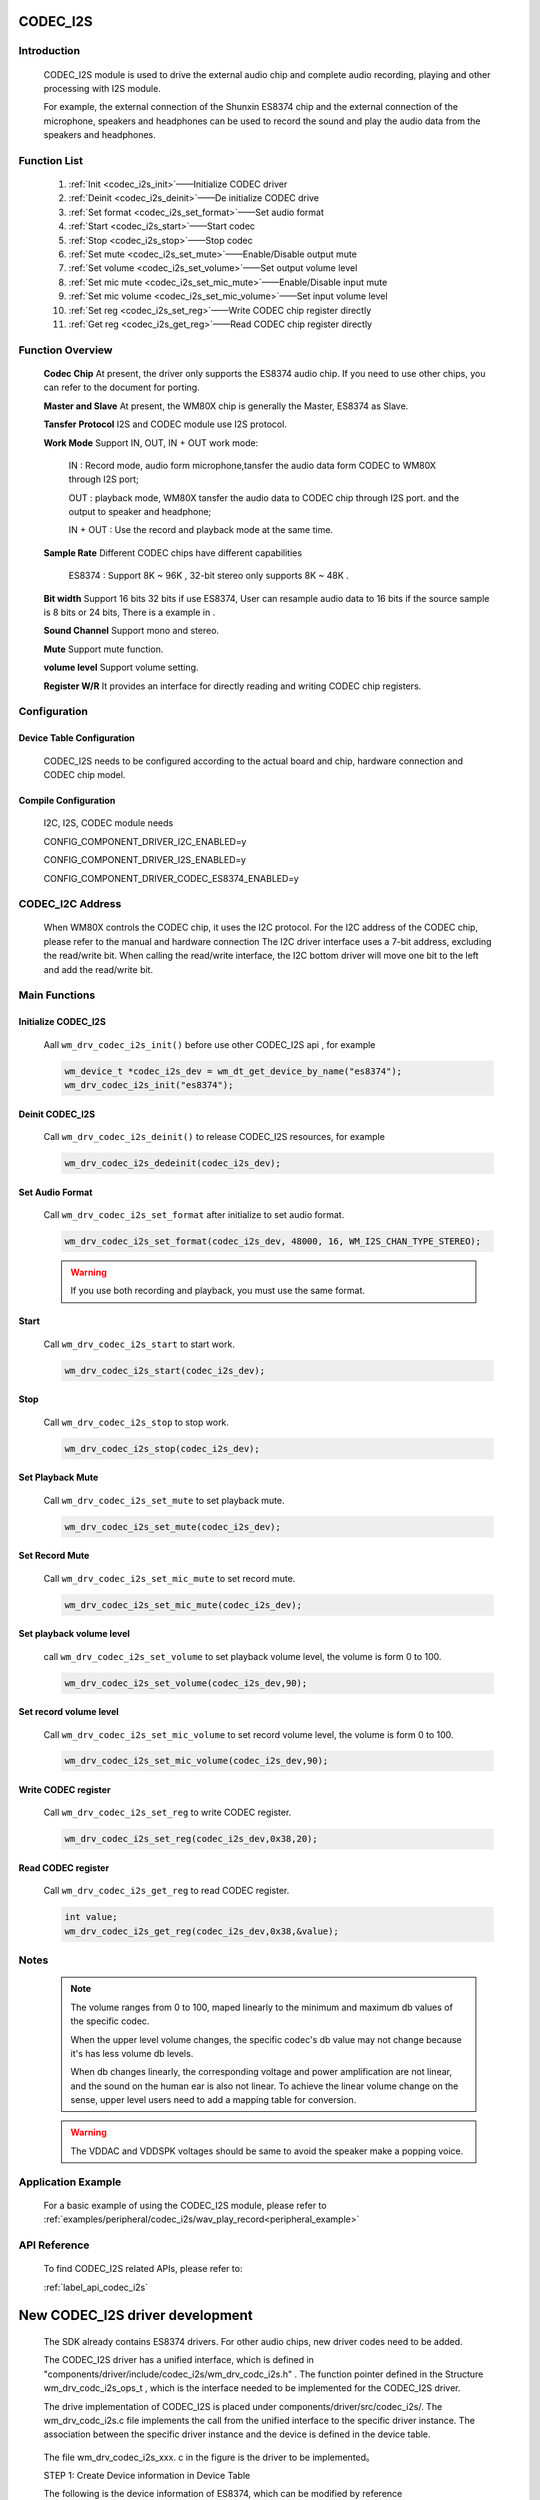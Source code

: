
.. _codec_i2s:

CODEC_I2S
=============

Introduction
--------------

    CODEC_I2S module is used to drive the external audio chip and complete audio recording, playing and other processing with I2S module.

    For example, the external connection of the Shunxin ES8374 chip and the external connection of the microphone, speakers and headphones
    can be used to record the sound and play the audio data from the speakers and headphones.


    .. figure:: ../../../_static/component-guides/driver/codec_module_h.svg
        :align: center
        :alt: CODEC_I2S Common use connection


Function List
--------------

    1. :ref:`Init <codec_i2s_init>`——Initialize CODEC driver

    2. :ref:`Deinit <codec_i2s_deinit>`——De initialize CODEC drive

    3. :ref:`Set format <codec_i2s_set_format>`——Set audio format

    4. :ref:`Start <codec_i2s_start>`——Start codec

    5. :ref:`Stop <codec_i2s_stop>`——Stop codec

    6. :ref:`Set mute <codec_i2s_set_mute>`——Enable/Disable output mute

    7. :ref:`Set volume <codec_i2s_set_volume>`——Set output volume level

    8. :ref:`Set mic mute <codec_i2s_set_mic_mute>`——Enable/Disable input mute

    9. :ref:`Set mic volume <codec_i2s_set_mic_volume>`——Set input volume level

    10. :ref:`Set reg <codec_i2s_set_reg>`——Write CODEC chip register directly

    11. :ref:`Get reg <codec_i2s_get_reg>`——Read CODEC chip register directly

Function Overview
------------------

    **Codec Chip** At present, the driver only supports the ES8374 audio chip. If you need to use other chips, you can refer to the document for porting.

    **Master and Slave** At present, the WM80X chip is generally the Master, ES8374 as Slave.

    **Tansfer Protocol** I2S and CODEC module use I2S protocol.

    **Work Mode** Support IN, OUT, IN + OUT work mode:

        IN : Record mode, audio form microphone,tansfer the audio data form CODEC to WM80X through I2S port;

        OUT : playback mode, WM80X tansfer the audio data to CODEC chip through I2S port. and the output to speaker and headphone;

        IN + OUT : Use the record and playback mode at the same time.

    **Sample Rate** Different CODEC chips have different capabilities

        ES8374 : Support 8K ~ 96K , 32-bit stereo only supports 8K ~ 48K .

    **Bit width** Support 16 bits 32 bits if use ES8374, User can resample audio data to 16 bits if the source sample is 8 bits or 24 bits, There is a example in .

    **Sound Channel** Support mono and stereo.

    **Mute** Support mute function.

    **volume level** Support volume setting.

    **Register W/R** It provides an interface for directly reading and writing CODEC chip registers.


.. _codec_i2s_set:

Configuration
-------------------


Device Table Configuration
^^^^^^^^^^^^^^^^^^^^^^^^^^^
    CODEC_I2S needs to be configured according to the actual board and chip, hardware connection and CODEC chip model.

Compile Configuration
^^^^^^^^^^^^^^^^^^^^^^^^^

    I2C, I2S, CODEC module needs

    CONFIG_COMPONENT_DRIVER_I2C_ENABLED=y

    CONFIG_COMPONENT_DRIVER_I2S_ENABLED=y

    CONFIG_COMPONENT_DRIVER_CODEC_ES8374_ENABLED=y

CODEC_I2C Address
----------------------

    When WM80X controls the CODEC chip, it uses the I2C protocol. For the I2C address of the CODEC chip,
    please refer to the manual and hardware connection The I2C driver interface uses a 7-bit address,
    excluding the read/write bit. When calling the read/write interface, the I2C bottom driver will move
    one bit to the left and add the read/write bit.


Main Functions
---------------

.. _codec_i2s_init:

Initialize CODEC_I2S
^^^^^^^^^^^^^^^^^^^^^^^^^

    Aall ``wm_drv_codec_i2s_init()`` before use other CODEC_I2S api , for example

    .. code:: c

        wm_device_t *codec_i2s_dev = wm_dt_get_device_by_name("es8374");
        wm_drv_codec_i2s_init("es8374");

.. _codec_i2s_deinit:

Deinit CODEC_I2S
^^^^^^^^^^^^^^^^^^

    Call ``wm_drv_codec_i2s_deinit()`` to release CODEC_I2S resources, for example

    .. code:: c

        wm_drv_codec_i2s_dedeinit(codec_i2s_dev);



.. _codec_i2s_set_format:

Set Audio Format
^^^^^^^^^^^^^^^^^^^^

    Call ``wm_drv_codec_i2s_set_format`` after initialize to set audio format.

    .. code:: c

        wm_drv_codec_i2s_set_format(codec_i2s_dev, 48000, 16, WM_I2S_CHAN_TYPE_STEREO);


    .. warning:: If you use both recording and playback, you must use the same format.

.. _codec_i2s_start:

Start
^^^^^^^^^^^^^^^^^^^^^^^^^^^^

    Call ``wm_drv_codec_i2s_start`` to start work.


    .. code:: c

        wm_drv_codec_i2s_start(codec_i2s_dev);


.. _codec_i2s_stop:

Stop
^^^^^^^^^^^^^^^^^^^^^^^^^^^^

    Call ``wm_drv_codec_i2s_stop`` to stop work.


    .. code:: c

        wm_drv_codec_i2s_stop(codec_i2s_dev);


.. _codec_i2s_set_mute:

Set Playback Mute
^^^^^^^^^^^^^^^^^^^^^^^^^^^^

    Call ``wm_drv_codec_i2s_set_mute`` to set playback mute.


    .. code:: c

        wm_drv_codec_i2s_set_mute(codec_i2s_dev);


.. _codec_i2s_set_mic_mute:

Set Record Mute
^^^^^^^^^^^^^^^^^^^^^^^^^^^^

    Call ``wm_drv_codec_i2s_set_mic_mute`` to set record mute.


    .. code:: c

        wm_drv_codec_i2s_set_mic_mute(codec_i2s_dev);


.. _codec_i2s_set_volume:

Set playback volume level
^^^^^^^^^^^^^^^^^^^^^^^^^^^^

    call ``wm_drv_codec_i2s_set_volume`` to set playback volume level, the volume is form  0 to 100.


    .. code:: c

        wm_drv_codec_i2s_set_volume(codec_i2s_dev,90);


.. _codec_i2s_set_mic_volume:

Set record volume level
^^^^^^^^^^^^^^^^^^^^^^^^^^^^

    Call ``wm_drv_codec_i2s_set_mic_volume`` to set record volume level, the volume is form  0 to 100.


    .. code:: c

        wm_drv_codec_i2s_set_mic_volume(codec_i2s_dev,90);

.. _codec_i2s_set_reg:

Write CODEC register
^^^^^^^^^^^^^^^^^^^^^^^^^^^^

    Call ``wm_drv_codec_i2s_set_reg`` to write CODEC register.


    .. code:: c

        wm_drv_codec_i2s_set_reg(codec_i2s_dev,0x38,20);


.. _codec_i2s_get_reg:

Read CODEC register
^^^^^^^^^^^^^^^^^^^^^^^^^^^^

    Call ``wm_drv_codec_i2s_get_reg`` to read CODEC register.


    .. code:: c

        int value;
        wm_drv_codec_i2s_get_reg(codec_i2s_dev,0x38,&value);


Notes
-------------

    .. note::
        The volume ranges from 0 to 100, maped linearly to the minimum and maximum db values of the specific codec.

        When the upper level volume changes, the specific codec's db value may not change because it's has less volume db levels.

        When db changes linearly, the corresponding voltage and power amplification are not linear, and the sound on
        the human ear is also not linear. To achieve the linear volume change on the sense, upper level users need
        to add a mapping table for conversion.


    .. warning::

        The VDDAC and VDDSPK voltages should be same to avoid the speaker make a popping voice.


Application Example
--------------------------

    For a basic example of using the CODEC_I2S module, please refer to :ref:`examples/peripheral/codec_i2s/wav_play_record<peripheral_example>`


API Reference
--------------------------
    To find CODEC_I2S related APIs, please refer to:

    :ref:`label_api_codec_i2s`




New CODEC_I2S driver development
=========================================


    The SDK already contains ES8374 drivers. For other audio chips, new driver codes need to be added.


    The CODEC_I2S driver has a unified interface, which is defined in "components/driver/include/codec_i2s/wm_drv_codc_i2s.h" .
    The function pointer defined in the Structure wm_drv_codc_i2s_ops_t , which is the interface needed to be implemented for the
    CODEC_I2S driver.

    The drive implementation of CODEC_I2S is placed under components/driver/src/codec_i2s/. The wm_drv_codc_i2s.c file implements
    the call from the unified interface to the specific driver instance. The association between the specific driver instance and
    the device is defined in the device table.

    .. figure:: ../../../_static/component-guides/driver/codec_module_s.svg
        :align: center
        :alt: CODEC_I2S

    The file wm_drv_codec_i2s_xxx. c in the figure is the driver to be implemented。


    STEP 1: Create Device information in Device Table

    The following is the device information of ES8374, which can be modified by reference

    .. code:: c

        const static wm_dt_hw_codec_i2s_t dt_hw_es8374 = {
            .init_cfg                 = { .init_level = 0, .init_priority = 49 },
            .i2s_device_name = "i2s",
            .i2c_device_name = "i2c",
            .codec_cfg = {
                .i2c_address = 0x10,        /**< codec i2c 7 bits address   */
                .in_port = 2,               /**< mic port2 input            */
                .out_port = 3,              /**< speaker and headphone use  */
                .jack_pin = WM_GPIO_NUM_MAX,
                .pa_pin = WM_GPIO_NUM_MAX,
                .max_gain = 0,           /**< VPA = 5.0V , VDAC = 3.3V , max_gain = 20 * log(5.0/3.3) = 0 dB */
            },
        };


    .. note::

        For the modification method of the device , refer to the relevant chapter Pinmux and the device list.

        codec_cfg in the device table must match the development board


    STEP 2: Create the new device driver

    The wm_drv_codec_i2s_es8374. c file is the driver of ES8374 series models The file internally declares the global variable
    wm_drv_codec_i2s_es8374_ops, which will be associated to the device in the device table. When operating on the device, the
    interface in the ops will be called.

    .. code:: c

        const wm_drv_codec_i2s_ops_t wm_drv_codec_i2s_xxx_ops = {
            .init   = xxx_init,
            .deinit = xxx_deinit,
            .set_format = xxx_set_format,
            .start = xxx_start,
            .stop  = xxx_stop,
            .set_mute       = xxx_set_mute,
            .set_volume     = xxx_set_volume,
            .set_mic_mute   = xxx_set_mic_mute,
            .set_mic_volume = xxx_set_mic_volume,
            .set_reg = xxx_set_reg,
            .get_reg = xxx_get_reg,
            .dump = xxx_dump,
        };

    STEP 3: Configuration

    In the Kconfig file under components/driver, add the CODEC module enabling option COMPONENT_DRIVER_CODEC_XXXX_ENABLED

    In the CMakeLists.txt file, add the newly added driver file to the compilation

    The following is the configuration of ES8374:

    .. code::

        config COMPONENT_DRIVER_CODEC_ES8374_ENABLED
            bool "CODEC ES8374"
            default n
            select COMPONENT_DRIVER_I2S_ENABLED
            select COMPONENT_DRIVER_I2C_ENABLED
            help
                Enable codec es8374 driver module.


    .. note:: The new driver needs to be associated with a certain device in the device table so that the device can use the new driver.
